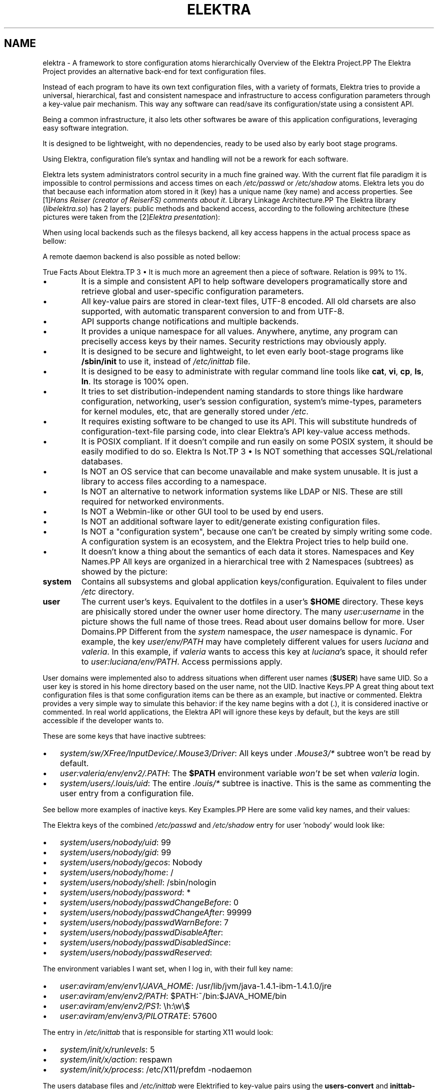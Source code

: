 .\" ** You probably do not want to edit this file directly **
.\" It was generated using the DocBook XSL Stylesheets (version 1.69.1).
.\" Instead of manually editing it, you probably should edit the DocBook XML
.\" source for it and then use the DocBook XSL Stylesheets to regenerate it.
.TH "ELEKTRA" "7" "March 2004" "Elektra Initiative" ""
.\" disable hyphenation
.nh
.\" disable justification (adjust text to left margin only)
.ad l
.SH "NAME"
elektra \- A framework to store configuration atoms hierarchically
Overview of the Elektra Project.PP
The Elektra Project provides an alternative back\-end for text configuration files.
.PP
Instead of each program to have its own text configuration files, with a variety of formats, Elektra tries to provide a universal, hierarchical, fast and consistent namespace and infrastructure to access configuration parameters through a key\-value pair mechanism. This way any software can read/save its configuration/state using a consistent API.
.PP
Being a common infrastructure, it also lets other softwares be aware of this application configurations, leveraging easy software integration.
.PP
It is designed to be lightweight, with no dependencies, ready to be used also by early boot stage programs.
.PP
Using Elektra, configuration file's syntax and handling will not be a rework for each software.
.PP
Elektra lets system administrators control security in a much fine grained way. With the current flat file paradigm it is impossible to control permissions and access times on each
\fI/etc/passwd\fR
or
\fI/etc/shadow\fR
atoms. Elektra lets you do that because each information atom stored in it (key) has a unique name (key name) and access properties. See
[1]\&\fIHans Reiser (creator of ReiserFS) comments about it\fR.
Library Linkage Architecture.PP
The Elektra library (\fIlibelektra.so\fR) has 2 layers: public methods and backend access, according to the following architecture (these pictures were taken from the
[2]\&\fIElektra presentation\fR):
.PP
.PP
When using local backends such as the filesys backend, all key access happens in the actual process space as bellow:
.PP
.PP
A remote daemon backend is also possible as noted bellow:
.PP

True Facts About Elektra.TP 3
\(bu
It is much more an agreement then a piece of software. Relation is 99% to 1%.
.TP
\(bu
It is a simple and consistent API to help software developers programatically store and retrieve global and user\-specific configuration parameters.
.TP
\(bu
All key\-value pairs are stored in clear\-text files, UTF\-8 encoded. All old charsets are also supported, with automatic transparent conversion to and from UTF\-8.
.TP
\(bu
API supports change notifications and multiple backends.
.TP
\(bu
It provides a unique namespace for all values. Anywhere, anytime, any program can preciselly access keys by their names. Security restrictions may obviously apply.
.TP
\(bu
It is designed to be secure and lightweight, to let even early boot\-stage programs like
\fB/sbin/init\fR
to use it, instead of
\fI/etc/inittab\fR
file.
.TP
\(bu
It is designed to be easy to administrate with regular command line tools like
\fBcat\fR,
\fBvi\fR,
\fBcp\fR,
\fBls\fR,
\fBln\fR. Its storage is 100% open.
.TP
\(bu
It tries to set distribution\-independent naming standards to store things like hardware configuration, networking, user's session configuration, system's mime\-types, parameters for kernel modules, etc, that are generally stored under
\fI/etc\fR.
.TP
\(bu
It requires existing software to be changed to use its API. This will substitute hundreds of configuration\-text\-file parsing code, into clear Elektra's API key\-value access methods.
.TP
\(bu
It is POSIX compliant. If it doesn't compile and run easily on some POSIX system, it should be easily modified to do so.
Elektra Is Not.TP 3
\(bu
Is NOT something that accesses SQL/relational databases.
.TP
\(bu
Is NOT an OS service that can become unavailable and make system unusable. It is just a library to access files according to a namespace.
.TP
\(bu
Is NOT an alternative to network information systems like LDAP or NIS. These are still required for networked environments.
.TP
\(bu
Is NOT a Webmin\-like or other GUI tool to be used by end users.
.TP
\(bu
Is NOT an additional software layer to edit/generate existing configuration files.
.TP
\(bu
Is NOT a "configuration system", because one can't be created by simply writing some code. A configuration system is an ecosystem, and the Elektra Project tries to help build one.
.TP
\(bu
It doesn't know a thing about the semantics of each data it stores.
Namespaces and Key Names.PP
All keys are organized in a hierarchical tree with 2 Namespaces (subtrees) as showed by the picture:
.PP
.TP
\fBsystem\fR
Contains all subsystems and global application keys/configuration. Equivalent to files under
\fI/etc\fR
directory.
.TP
\fBuser\fR
The current user's keys. Equivalent to the dotfiles in a user's
\fB$HOME\fR
directory. These keys are phisically stored under the owner user home directory. The many
\fIuser:\fR\fIusername\fR
in the picture shows the full name of those trees. Read about user domains bellow for more.
User Domains.PP
Different from the
\fIsystem\fR
namespace, the
\fIuser\fR
namespace is dynamic. For example, the key
\fIuser/env/PATH\fR
may have completely different values for users
\fIluciana\fR
and
\fIvaleria\fR. In this example, if
\fIvaleria\fR
wants to access this key at
\fIluciana\fR's space, it should refer to
\fIuser:luciana/env/PATH\fR. Access permissions apply.
.PP
User domains were implemented also to address situations when different user names (\fB$USER\fR) have same UID. So a user key is stored in his home directory based on the user name, not the UID.
Inactive Keys.PP
A great thing about text configuration files is that some configuration items can be there as an example, but inactive or commented. Elektra provides a very simple way to simulate this behavior: if the key name begins with a dot (.), it is considered inactive or commented. In real world applications, the Elektra API will ignore these keys by default, but the keys are still accessible if the developer wants to.
.PP
These are some keys that have inactive subtrees:
.TP 3
\(bu
\fIsystem/sw/XFree/InputDevice/.Mouse3/Driver\fR: All keys under
\fI.Mouse3/*\fR
subtree won't be read by default.
.TP
\(bu
\fIuser:valeria/env/env2/.PATH\fR: The
\fB$PATH\fR
environment variable
\fIwon't\fR
be set when
\fIvaleria\fR
login.
.TP
\(bu
\fIsystem/users/.louis/uid\fR: The entire
\fI.louis/*\fR
subtree is inactive. This is the same as commenting the user entry from a configuration file.
.PP
See bellow more examples of inactive keys.
Key Examples.PP
Here are some valid key names, and their values:
.PP
The Elektra keys of the combined
\fI/etc/passwd\fR
and
\fI/etc/shadow\fR
entry for user 'nobody' would look like:
.TP 3
\(bu
\fIsystem/users/nobody/uid\fR: 99
.TP
\(bu
\fIsystem/users/nobody/gid\fR: 99
.TP
\(bu
\fIsystem/users/nobody/gecos\fR: Nobody
.TP
\(bu
\fIsystem/users/nobody/home\fR: /
.TP
\(bu
\fIsystem/users/nobody/shell\fR: /sbin/nologin
.TP
\(bu
\fIsystem/users/nobody/password\fR: *
.TP
\(bu
\fIsystem/users/nobody/passwdChangeBefore\fR: 0
.TP
\(bu
\fIsystem/users/nobody/passwdChangeAfter\fR: 99999
.TP
\(bu
\fIsystem/users/nobody/passwdWarnBefore\fR: 7
.TP
\(bu
\fIsystem/users/nobody/passwdDisableAfter\fR:
.TP
\(bu
\fIsystem/users/nobody/passwdDisabledSince\fR:
.TP
\(bu
\fIsystem/users/nobody/passwdReserved\fR:
.PP
The environment variables I want set, when I log in, with their full key name:
.TP 3
\(bu
\fIuser:aviram/env/env1/JAVA_HOME\fR: /usr/lib/jvm/java\-1.4.1\-ibm\-1.4.1.0/jre
.TP
\(bu
\fIuser:aviram/env/env2/PATH\fR: $PATH:~/bin:$JAVA_HOME/bin
.TP
\(bu
\fIuser:aviram/env/env2/PS1\fR: \\h:\\w\\$
.TP
\(bu
\fIuser:aviram/env/env3/PILOTRATE\fR: 57600
.PP
The entry in
\fI/etc/inittab\fR
that is responsible for starting X11 would look:
.TP 3
\(bu
\fIsystem/init/x/runlevels\fR: 5
.TP
\(bu
\fIsystem/init/x/action\fR: respawn
.TP
\(bu
\fIsystem/init/x/process\fR: /etc/X11/prefdm \-nodaemon
.PP
The users database files and
\fI/etc/inittab\fR
were Elektrified to key\-value pairs using the
\fBusers\-convert\fR
and
\fBinittab\-convert\fR
scripts included with the distribution.
.PP
An example of an elektrified
\fI/etc/X11/xorg.conf\fR
or
\fI/etc/X11/XF86Config\fR:
.TP 3
\(bu
\fIsystem/sw/xorg/current/Layouts/Default Layout/Inputs/Keyboard0/CoreKeyboard\fR:
.TP
\(bu
\fIsystem/sw/xorg/current/Layouts/Default Layout/Inputs/Mouse0/CorePointer\fR:
.TP
\(bu
\fIsystem/sw/xorg/current/Layouts/Default Layout/Screens/Screen0/Absolute.x\fR: 0
.TP
\(bu
\fIsystem/sw/xorg/current/Layouts/Default Layout/Screens/Screen0/Absolute.y\fR: 0
.TP
\(bu
\fIsystem/sw/xorg/current/Layouts/Default Layout/Screens/Screen0/ScreenNumber\fR: 0
.TP
\(bu
\fIsystem/sw/xorg/current/Files/FontPath\fR: unix/:7100
.TP
\(bu
\fIsystem/sw/xorg/current/Files/RgbPath\fR: /usr/X11R6/lib/X11/rgb
.TP
\(bu
\fIsystem/sw/xorg/current/Devices/Videocard0/BoardName\fR: Intel 740 (generic)
.TP
\(bu
\fIsystem/sw/xorg/current/Devices/Videocard0/Driver\fR: i740
.TP
\(bu
\fIsystem/sw/xorg/current/Devices/Videocard0/VendorName\fR: Videocard vendor
.TP
\(bu
\fIsystem/sw/xorg/current/InputDevices/Keyboard0/Driver\fR: keyboard
.TP
\(bu
\fIsystem/sw/xorg/current/InputDevices/Keyboard0/Options/XkbLayout\fR: us_intl
.TP
\(bu
\fIsystem/sw/xorg/current/InputDevices/Keyboard0/Options/XkbModel\fR: pc105
.TP
\(bu
\fIsystem/sw/xorg/current/InputDevices/Mouse0/Driver\fR: mouse
.TP
\(bu
\fIsystem/sw/xorg/current/InputDevices/Mouse0/Options/Device\fR: /dev/input/mice
.TP
\(bu
\fIsystem/sw/xorg/current/InputDevices/Mouse0/Options/Emulate3Buttons\fR: yes
.TP
\(bu
\fIsystem/sw/xorg/current/InputDevices/Mouse0/Options/Protocol\fR: IMPS/2
.TP
\(bu
\fIsystem/sw/xorg/current/InputDevices/Mouse0/Options/ZAxisMapping\fR: 4 5
.TP
\(bu
\fIsystem/sw/xorg/current/Monitors/Monitor0/DisplaySize.height\fR: 230
.TP
\(bu
\fIsystem/sw/xorg/current/Monitors/Monitor0/DisplaySize.width\fR: 300
.TP
\(bu
\fIsystem/sw/xorg/current/Monitors/Monitor0/HorizSync\fR: 30.0 \- 61.0
.TP
\(bu
\fIsystem/sw/xorg/current/Monitors/Monitor0/ModelName\fR: SyncMaster
.TP
\(bu
\fIsystem/sw/xorg/current/Monitors/Monitor0/Options/dpms\fR:
.TP
\(bu
\fIsystem/sw/xorg/current/Monitors/Monitor0/VendorName\fR: Monitor Vendor
.TP
\(bu
\fIsystem/sw/xorg/current/Monitors/Monitor0/VertRefresh\fR: 56.0 \- 75.0
.TP
\(bu
\fIsystem/sw/xorg/current/Monitors/.Monitor1/HorizSync\fR: 30.0 \- 61.0
.TP
\(bu
\fIsystem/sw/xorg/current/Monitors/.Monitor1/ModelName\fR: Impression
.TP
\(bu
\fIsystem/sw/xorg/current/Monitors/.Monitor1/Options/dpms\fR:
.TP
\(bu
\fIsystem/sw/xorg/current/Monitors/.Monitor1/VendorName\fR: Monitor Vendor
.TP
\(bu
\fIsystem/sw/xorg/current/Monitors/.Monitor1/VertRefresh\fR: 56.0 \- 75.0
.TP
\(bu
\fIsystem/sw/xorg/current/Screens/Screen0/DefaultDepth\fR: 16
.TP
\(bu
\fIsystem/sw/xorg/current/Screens/Screen0/Device\fR: Videocard0
.TP
\(bu
\fIsystem/sw/xorg/current/Screens/Screen0/Displays/00/Depth\fR: 16
.TP
\(bu
\fIsystem/sw/xorg/current/Screens/Screen0/Displays/00/Modes\fR: 1024x768,800x600,640x480
.TP
\(bu
\fIsystem/sw/xorg/current/Screens/Screen0/Displays/00/Viewport.x\fR: 0
.TP
\(bu
\fIsystem/sw/xorg/current/Screens/Screen0/Displays/00/Viewport.y\fR: 0
.TP
\(bu
\fIsystem/sw/xorg/current/Screens/Screen0/Monitor\fR: Monitor0
.TP
\(bu
\fIsystem/sw/xorg/current/Modules/dbe\fR:
.TP
\(bu
\fIsystem/sw/xorg/current/Modules/dri\fR:
.TP
\(bu
\fIsystem/sw/xorg/current/Modules/extmod\fR:
.TP
\(bu
\fIsystem/sw/xorg/current/Modules/fbdevhw\fR:
.TP
\(bu
\fIsystem/sw/xorg/current/Modules/freetype\fR:
.TP
\(bu
\fIsystem/sw/xorg/current/Modules/glx\fR:
.TP
\(bu
\fIsystem/sw/xorg/current/Modules/record\fR:
.TP
\(bu
\fIsystem/sw/xorg/current/Modules/type1\fR:
.TP
\(bu
\fIsystem/sw/xorg/current/DRI/Group\fR: 0
.TP
\(bu
\fIsystem/sw/xorg/current/DRI/Mode\fR: 0666
.PP
Pay attention that the keys bellow
\fIsystem/sw/XFree/current/Monitor/.Monitor1\fR
are inactive because we have
\fI.Monitor1\fR
as their parent. So unless special options are used when calling the API, these keys will not be retrieved from the database.
.PP
Throughout this text you will see other examples of key names.
Key Data Types.PP
There are only two types of data that can be stored:
.TP
\fBText\fR
Handled as pure text. Regardeless of the charset being used, these values are always stored as UTF\-8. This ensures very strong internationalization and migration capabilities, while keeping simplicity. If you don't want the Elektra framework to convert your non\-ASCII text to UTF\-8 (not recomended), you should use the Binary data format.
.TP
\fBBinary\fR
A stream of bytes, not necessarily text. It is recommended that you avoid using binary values because UNIX system administrators tend to consider them as unmanageable blackboxes. Anyway, the value will be encoded into pure text format based on hexadecimal digits, for openness and ease of administration. This data type should also be avoided because it is less efficient.
.PP
There are very good reasons why types like
\fBInteger\fR,
\fBTime\fR,
\fBFont\fR,
\fBList\fR, etc were not implemented: Elektra was designed to be usefull for any type of program, so having more specific data types implicates in the definition of value limits, separators in the storage format, etc, that may be good for some application and bad for other. So the semantics of the data is handled by the application. A program or framework may define its own special data handling methods using these essential basic types. See the
\fBkeyGetType()\fR
and
\fBkeySetType()\fR
methods documentation in the
\fBkdb\fR(3)
man page to understand how to set keys with your own data types.
.PP
There are more two types of keys:
.TP
\fBDirectory\fR
It can't store a value, but, as a directory in a filesystem, it serves as a way to group correlated keys.
.TP
\fBLink\fR
It is a link to another key. They work as symbolic links in the filesystem: when trying to access them, you will actually access the key they point to. The API also provides ways to access these special keys without dereferencing them.
Key Meta Data.PP
Besides the key name and the value, each key has other attributes:
.TP
\fBOwner's User and Group\fR
This is a system's UID and GID equal to the ones found in regular files' attributes.
.TP
\fBAccess Permissions\fR
Filesystem\-like access permissions for user, group and others.
.TP
\fBModification, Access and Stat Times\fR
Last time a key was modified, readed and stated (listed), respectively.
.TP
\fBKey Comment\fR
Pretty much as a configuration file comment. Not intended to be used in GUI applications, because it isn't internationalizable.
Fine Grained Security Example.PP
To show this metadata in action, this screen shows the
\fBkdb\fR
command listing keys and their attributes related to user
\fInobody\fR.
.sp
.nf
bash$ \fBkdb ls \-Rlv system/users/nobody\fR
\-rw\-r\-\-r\-\-   root  root    17 Mar 31 09:07 system/users/nobody/uid=99
\-rw\-r\-\-r\-\-   root  root    17 Mar 31 09:07 system/users/nobody/gid=99
\-rw\-r\-\-r\-\-   root  root    21 Mar 31 09:07 system/users/nobody/gecos=Nobody
\-rw\-r\-\-r\-\-   root  root    16 Mar 31 09:07 system/users/nobody/home=/
\-rw\-r\-\-r\-\-   root  root    28 Mar 31 09:07 system/users/nobody/shell=/sbin/nologin
\-rw\-\-\-\-\-\-\-   root  root    16 Mar 31 09:07 system/users/nobody/password
\-rw\-\-\-\-\-\-\-   root  root    16 Mar 31 09:07 system/users/nobody/passwdChangeBefore
\-rw\-\-\-\-\-\-\-   root  root    20 Mar 31 09:07 system/users/nobody/passwdChangeAfter
\-rw\-\-\-\-\-\-\-   root  root    16 Mar 31 09:07 system/users/nobody/passwdWarnBefore
\-rw\-\-\-\-\-\-\-   root  root    15 Mar 31 09:07 system/users/nobody/passwdDisableAfter
\-rw\-\-\-\-\-\-\-   root  root    15 Mar 31 09:07 system/users/nobody/passwdDisabledSince
\-rw\-\-\-\-\-\-\-   root  root    15 Mar 31 09:07 system/users/nobody/passwdReserved
			
.fi
.PP
We ran the
\fBkdb\fR
command without super\-user credentials, asking for long (\fB\-l\fR), recursive (\fB\-R\fR) listing, and to show each key value (\fB\-v\fR). But (since we are) regular user, we don't have permission to see the values of the
\fIsystem/users/nobody/passwd*\fR
fields.
.PP
The users database files were elektrified to key\-value pairs using the
\fBusers\-convert\fR
script included with the distribution.
ExamplesSetting Keys.PP
bash$\fBkdb set \-c "My first key" user/example/key "Some nice value"\fR
.PP
bash$\fBkdb set user:luciana/example/key \-\- "Some \- nice \- value with dashes"\fR
.PP
bash#\fBKDB_ROOT=user:http/sw/httpd kdb set \-u nobody \-g http key "Some value"\fR
.PP
bash$\fBkdb set \-b image.png \-t bin user/example/binaryKey\fR
.PP
bash$\fBkdb set \-b file.txt user/example/regularKey\fR
.PP
bash#\fBkdb set \-t link system/sw/XFree/current system/sw/XFree/handmade\fR
Getting Keys.PP
bash$\fBKDB_ROOT=user/example kdb get key\fR
.PP
bash$\fBKDB_BACKEND=gconf kdb get user/sw/gnome\-terminal/global/active_encodings\fR
Listing.PP
bash$\fBkdb ls \-laR user:valeria\fR
.PP
bash$\fBkdb ls \-lR system/sw/xorg/current\fR
.PP
bash$\fBKDB_ROOT=system/sw kdb ls \-lR xorg\fR
.PP
bash$\fBKDB_BACKEND=fstab kdb ls \-Rv system/filesystems\fR
Miscelaneous.PP
bash#\fBkdb ln system/sw/xorg/handmade system/sw/xorg/current\fR
.PP
bash#\fBkdb mv system/sw/xorg/current system/sw/xorg/old\fR
.PP
bash#\fBkdb rm system/inittab/rc4\fR
.PP
bash$\fBKDB_BACKEND=gconf kdb rm user/gconfKey\fR
XML Import and Export.PP
bash#\fBkdb export user/sw/app | sed \-e 's|/app/|/app2/|g' | kdb import\fR
.PP
bash#\fBKDB_ROOT=system/sw kdb export myapp > myappconf.xml\fR
.PP
bash#\fBkdb import myappconf.xml\fR
.PP
bash$\fBKDB_BACKEND=gconf kdb export user/sw\fR
.SH "SEE ALSO"
.PP
\fBkdb\fR(1),
\fBelektra\fR(5)
.SH "AUTHOR"
Avi Alkalay <avi at unix.sh>. 
.SH "REFERENCES"
.TP 3
1.\ Hans Reiser (creator of ReiserFS) comments about it
\%http://namesys.com/v4/v4.html#etc_passwd
.TP 3
2.\ Elektra presentation
\%elektra.sxi
